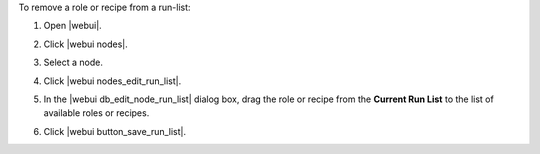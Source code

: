 .. This is an included how-to. 


To remove a role or recipe from a run-list:

#. Open |webui|.
#. Click |webui nodes|.
#. Select a node.
#. Click |webui nodes_edit_run_list|.
#. In the |webui db_edit_node_run_list| dialog box, drag the role or recipe from the **Current Run List** to the list of available roles or recipes.

   .. image:: ../../images/step_manage_webui_node_run_list_remove_role_or_recipe.png

#. Click |webui button_save_run_list|.